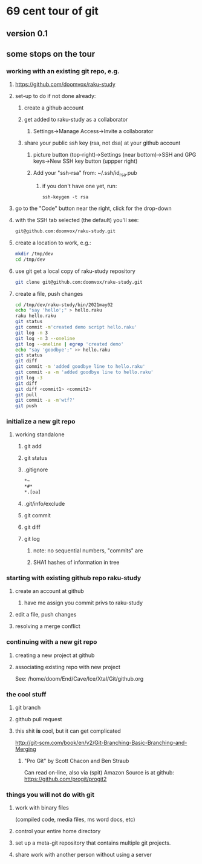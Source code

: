 * 69 cent tour of git
** version 0.1
** some stops on the tour
*** working with an existing git repo, e.g. 
**** https://github.com/doomvox/raku-study
**** set-up to do if not done already:
***** create a github account
***** get added to raku-study as a collaborator
****** Settings->Manage Access->Invite a collaborator
***** share your public ssh key (rsa, not dsa) at your github account
****** picture button (top-right)->Settings (near bottom)->SSH and GPG keys->New SSH key button (uppper right)
****** Add your "ssh-rsa" from: ~/.ssh/id_rsa.pub
******* if you don't have one yet, run:
#+BEGIN_SRC perl6
ssh-keygen -t rsa
#+END_SRC

**** go to the "Code" button near the right, click for the drop-down
**** with the SSH tab selected (the default) you'll see:
#+BEGIN_SRC sh
git@github.com:doomvox/raku-study.git
#+END_SRC

**** create a location to work, e.g.:
#+BEGIN_SRC sh
mkdir /tmp/dev
cd /tmp/dev
#+END_SRC
**** use git get a local copy of raku-study repository
#+BEGIN_SRC sh
git clone git@github.com:doomvox/raku-study.git
#+END_SRC
**** create a file, push changes
#+BEGIN_SRC sh
cd /tmp/dev/raku-study/bin/2021may02
echo "say 'hello';" > hello.raku
raku hello.raku
git status
git commit -m'created demo script hello.raku'
git log -n 3
git log -n 3 --oneline
git log --oneline | egrep 'created demo'
echo "say 'goodbye';" >> hello.raku
git status
git diff
git commit -m 'added goodbye line to hello.raku'
git commit -a -m 'added goodbye line to hello.raku'
git log -3
git diff
git diff <commit1> <commit2>
git pull
git commit -a -m'wtf?'
git push
#+END_SRC

*** initialize a new git repo
****  working standalone

***** git add
***** git status
***** .gitignore
#+BEGIN_SRC sh
*~   
*#* 
*.[oa]
#+END_SRC 
***** .git/info/exclude
*****        git commit
*****        git diff
*****        git log
******          note: no sequential numbers, "commits" are
******          SHA1 hashes of information in tree
*** starting with existing github repo raku-study
**** create an account at github
***** have me assign you commit privs to raku-study

**** edit a file, push changes

**** resolving a merge conflict
*** continuing with a new git repo
**** creating a new project at github
**** associating existing repo with new project
See: /home/doom/End/Cave/Ice/Xtal/Git/github.org
*** the cool stuff
**** git branch
**** github pull request
**** this shit *is* cool, but it can get complicated
        http://git-scm.com/book/en/v2/Git-Branching-Basic-Branching-and-Merging

***** "Pro Git" by Scott Chacon and  Ben Straub
Can read on-line, also via (spit) Amazon
Source is at github: https://github.com/progit/progit2

*** things you will not do with git
**** work with binary files
(compiled code, media files, ms word docs, etc)
**** control your entire home directory
**** set up a meta-git repository that contains multiple git projects.
**** share work with another person without using a server






